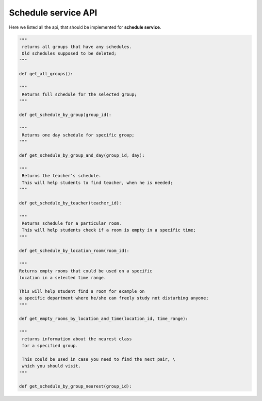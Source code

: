 Schedule service API
====================

Here we listed all the api, that should be implemented for **schedule service**.

.. code-block:: python

   """
    returns all groups that have any schedules.
    Old schedules supposed to be deleted;
   """

   def get_all_groups():

   """
    Returns full schedule for the selected group;
   """

   def get_schedule_by_group(group_id):

   """
    Returns one day schedule for specific group;
   """

   def get_schedule_by_group_and_day(group_id, day):

   """
    Returns the teacher’s schedule.
    This will help students to find teacher, when he is needed;
   """

   def get_schedule_by_teacher(teacher_id):

   """
    Returns schedule for a particular room.
    This will help students check if a room is empty in a specific time;
   """

   def get_schedule_by_location_room(room_id):

   """
   Returns empty rooms that could be used on a specific
   location in a selected time range.

   This will help student find a room for example on
   a specific department where he/she can freely study not disturbing anyone;
   """

   def get_empty_rooms_by_location_and_time(location_id, time_range):

   """
    returns information about the nearest class
    for a specified group.

    This could be used in case you need to find the next pair, \
    which you should visit.
   """

   def get_schedule_by_group_nearest(group_id):
